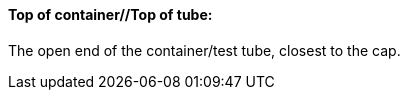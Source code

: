 ==== Top of container//Top of tube:
[v291_section="13.1.3.60"]

The open end of the container/test tube, closest to the cap.

